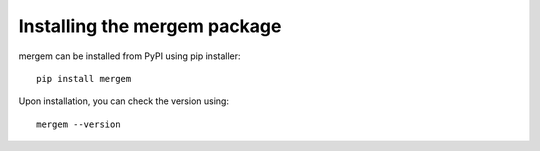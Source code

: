 .. _installation:

*******************************
Installing the mergem package
*******************************

mergem can be installed from PyPI using pip installer:

::

   pip install mergem

Upon installation, you can check the version using:

::

   mergem --version